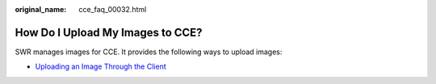 :original_name: cce_faq_00032.html

.. _cce_faq_00032:

How Do I Upload My Images to CCE?
=================================

SWR manages images for CCE. It provides the following ways to upload images:

-  `Uploading an Image Through the Client <https://docs.otc.t-systems.com/en-us/usermanual/swr/swr_01_0011.html>`__
